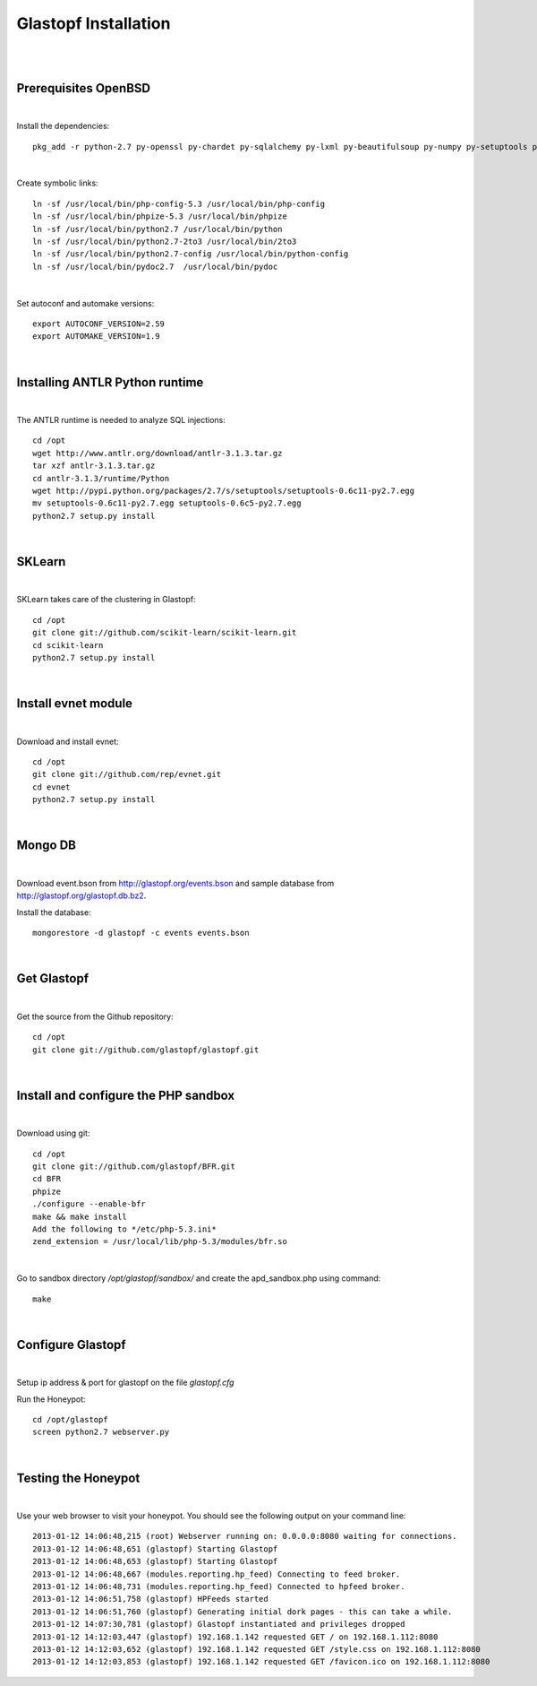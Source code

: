 Glastopf Installation
----------------------
| 
| 

Prerequisites OpenBSD
=====================
| 

Install the dependencies::

	pkg_add -r python-2.7 py-openssl py-chardet py-sqlalchemy py-lxml py-beautifulsoup py-numpy py-setuptools py-scipy atlas blas php autoconf automake g77 gfortran plplot-f77 libgfortran mpfr libgfortran gmp gd pango glib2 plplot cairo png jpeg libelf ghostscript mongodb

| 

Create symbolic links::

	ln -sf /usr/local/bin/php-config-5.3 /usr/local/bin/php-config
	ln -sf /usr/local/bin/phpize-5.3 /usr/local/bin/phpize
	ln -sf /usr/local/bin/python2.7 /usr/local/bin/python 
	ln -sf /usr/local/bin/python2.7-2to3 /usr/local/bin/2to3
	ln -sf /usr/local/bin/python2.7-config /usr/local/bin/python-config
	ln -sf /usr/local/bin/pydoc2.7  /usr/local/bin/pydoc

| 

Set autoconf and automake versions::

	export AUTOCONF_VERSION=2.59
	export AUTOMAKE_VERSION=1.9 

| 

Installing ANTLR Python runtime
================================
| 

The ANTLR runtime is needed to analyze SQL injections::

	cd /opt
	wget http://www.antlr.org/download/antlr-3.1.3.tar.gz
	tar xzf antlr-3.1.3.tar.gz
	cd antlr-3.1.3/runtime/Python
	wget http://pypi.python.org/packages/2.7/s/setuptools/setuptools-0.6c11-py2.7.egg
	mv setuptools-0.6c11-py2.7.egg setuptools-0.6c5-py2.7.egg
	python2.7 setup.py install


| 

SKLearn
=======
| 

SKLearn takes care of the clustering in Glastopf::

	cd /opt
	git clone git://github.com/scikit-learn/scikit-learn.git
	cd scikit-learn
	python2.7 setup.py install

| 

Install evnet module
====================
| 

Download and install evnet::

	cd /opt
	git clone git://github.com/rep/evnet.git
	cd evnet
	python2.7 setup.py install 

| 

Mongo DB
========
|

Download event.bson from http://glastopf.org/events.bson and sample database from http://glastopf.org/glastopf.db.bz2.

Install the database::

	mongorestore -d glastopf -c events events.bson

|

Get Glastopf
============
| 

Get the source from the Github repository::

	cd /opt
	git clone git://github.com/glastopf/glastopf.git

| 

Install and configure the PHP sandbox
======================================
| 

Download using git::

	cd /opt
	git clone git://github.com/glastopf/BFR.git
	cd BFR
	phpize
	./configure --enable-bfr
	make && make install
	Add the following to */etc/php-5.3.ini*
	zend_extension = /usr/local/lib/php-5.3/modules/bfr.so


| 

Go to sandbox directory */opt/glastopf/sandbox/* and create the apd_sandbox.php using command::

	 make

| 
 
Configure Glastopf
==================
| 

Setup ip address & port for glastopf on the file *glastopf.cfg*

Run the Honeypot::
	
	cd /opt/glastopf
	screen python2.7 webserver.py

| 

Testing the Honeypot
====================
| 

Use your web browser to visit your honeypot. You should see the following output on your command line::

	2013-01-12 14:06:48,215 (root) Webserver running on: 0.0.0.0:8080 waiting for connections.
	2013-01-12 14:06:48,651 (glastopf) Starting Glastopf
	2013-01-12 14:06:48,653 (glastopf) Starting Glastopf
	2013-01-12 14:06:48,667 (modules.reporting.hp_feed) Connecting to feed broker.
	2013-01-12 14:06:48,731 (modules.reporting.hp_feed) Connected to hpfeed broker.
	2013-01-12 14:06:51,758 (glastopf) HPFeeds started
	2013-01-12 14:06:51,760 (glastopf) Generating initial dork pages - this can take a while.
	2013-01-12 14:07:30,781 (glastopf) Glastopf instantiated and privileges dropped
	2013-01-12 14:12:03,447 (glastopf) 192.168.1.142 requested GET / on 192.168.1.112:8080
	2013-01-12 14:12:03,652 (glastopf) 192.168.1.142 requested GET /style.css on 192.168.1.112:8080
	2013-01-12 14:12:03,853 (glastopf) 192.168.1.142 requested GET /favicon.ico on 192.168.1.112:8080

